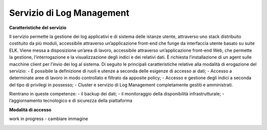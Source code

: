 .. _30.7_Servizio_di_Log_Management:

**Servizio di Log Management**
******************************

**Caratteristiche del servizio**

Il servizio permette la gestione dei log applicativi e di sistema delle istanze utente, attraverso
uno stack distribuito costituito da più moduli, accessibile attraverso un’applicazione front-end che funge da
interfaccia utente basato su suite ELK.
Viene messa a disposizione un’area di lavoro, accessibile attraverso un’applicazione front-end Web, che
permette la gestione, l’interrogazione e la visualizzazione degli indici e dei relativi dati.
È richiesta l’installazione di un agent sulle macchine client per l’invio dei log al sistema.
Di seguito le principali caratteristiche relative alla modalità di erogazione del servizio:
-  È possibile la definizione di ruoli e utenze a seconda delle esigenze di accesso ai dati;
-  Accesso a determinate aree di lavoro in modo controllato e filtrato da apposite policy;
-  Accesso e gestione degli indici a seconda del tipo di privilegi in possesso;
-  Cluster e servizio di Log Management completamente gestiti e amministrati.


Rientrano in queste competenze:
-  il backup dei dati;
-  il monitoraggio della disponibilità infrastrutturale;
-  l’aggiornamento tecnologico e di sicurezza della piattaforma




**Modalità di accesso**

work in progress - cambiare immagine

.. image:: img/30.5_Transactions.png




